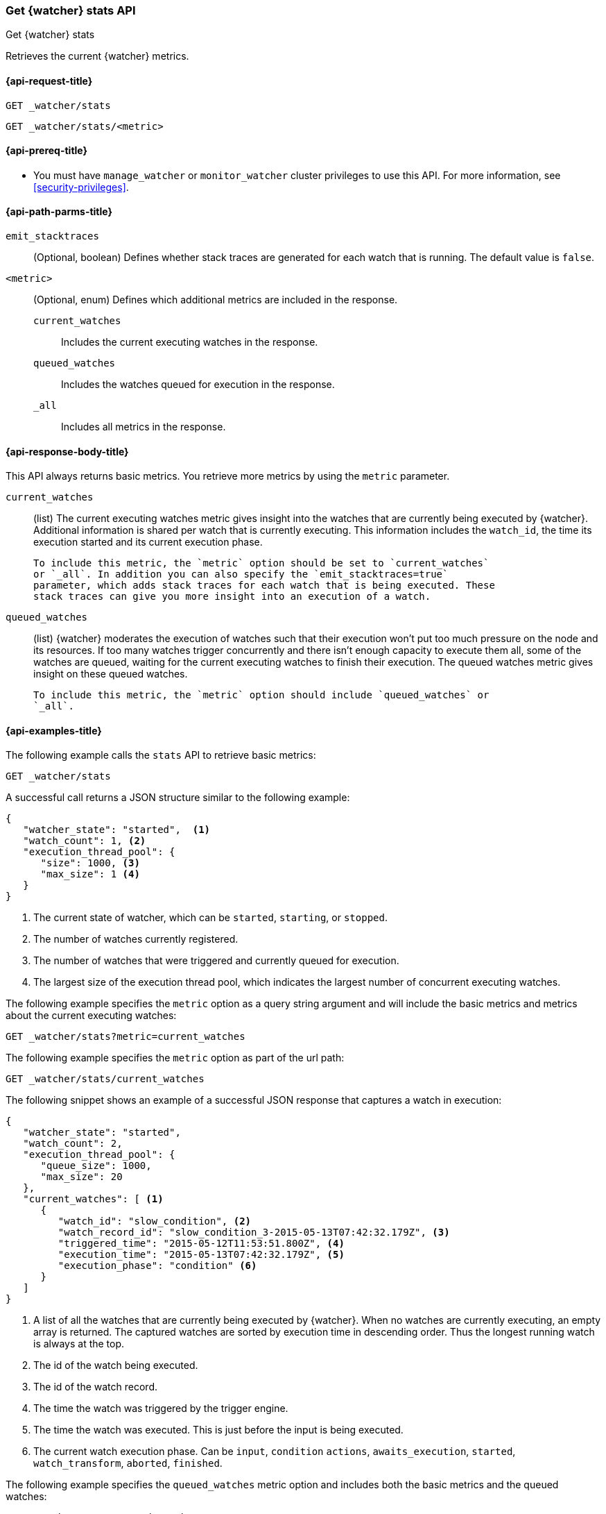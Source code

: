 [role="xpack"]
[[watcher-api-stats]]
=== Get {watcher} stats API
[subs="attributes"]
++++
<titleabbrev>Get {watcher} stats</titleabbrev>
++++

Retrieves the current {watcher} metrics.

[[watcher-api-stats-request]]
==== {api-request-title}

`GET _watcher/stats` +

`GET _watcher/stats/<metric>`

[[watcher-api-stats-prereqs]]
==== {api-prereq-title}

* You must have `manage_watcher` or `monitor_watcher` cluster privileges to use
this API. For more information, see
<<security-privileges>>.

//[[watcher-api-stats-desc]]
//==== {api-description-title}

[[watcher-api-stats-path-params]]
==== {api-path-parms-title}

`emit_stacktraces`::
  (Optional, boolean) Defines whether stack traces are generated for each watch
  that is running. The default value is `false`.

`<metric>`::
  (Optional, enum) Defines which additional metrics are included in the response.
  `current_watches`::: Includes the current executing watches in the response.
  `queued_watches`::: Includes the watches queued for execution in the response.
  `_all`::: Includes all metrics in the response.

//[[watcher-api-stats-query-params]]
//==== {api-query-parms-title}

//[[watcher-api-stats-request-body]]
//==== {api-request-body-title}

[[watcher-api-stats-response-body]]
==== {api-response-body-title}

This API always returns basic metrics. You retrieve more metrics by using
the `metric` parameter.

`current_watches`::
  (list) The current executing watches metric gives insight into the watches
  that are currently being executed by {watcher}. Additional information is
  shared per watch that is currently executing. This information includes the
  `watch_id`, the time its execution started and its current execution phase.
  
  To include this metric, the `metric` option should be set to `current_watches`
  or `_all`. In addition you can also specify the `emit_stacktraces=true`
  parameter, which adds stack traces for each watch that is being executed. These
  stack traces can give you more insight into an execution of a watch.

`queued_watches`::
  (list) {watcher} moderates the execution of watches such that their execution
  won't put too much pressure on the node and its resources. If too many watches
  trigger concurrently and there isn't enough capacity to execute them all, some
  of the watches are queued, waiting for the current executing watches to finish
  their execution. The queued watches metric gives insight on these queued
  watches.
  
  To include this metric, the `metric` option should include `queued_watches` or
  `_all`.

//[[watcher-api-stats-response-codes]]
//==== {api-response-codes-title}

[[watcher-api-stats-example]]
==== {api-examples-title}

The following example calls the `stats` API to retrieve basic metrics:

[source,js]
--------------------------------------------------
GET _watcher/stats
--------------------------------------------------
// CONSOLE

A successful call returns a JSON structure similar to the following example:

[source,js]
--------------------------------------------------
{
   "watcher_state": "started",  <1>
   "watch_count": 1, <2>
   "execution_thread_pool": {
      "size": 1000, <3>
      "max_size": 1 <4>
   }
}
--------------------------------------------------

<1> The current state of watcher, which can be `started`, `starting`, or `stopped`.
<2> The number of watches currently registered.
<3> The number of watches that were triggered and currently queued for execution.
<4> The largest size of the execution thread pool, which indicates the largest
number of concurrent executing watches.

The following example specifies the `metric` option as a query string argument
and will include the basic metrics and metrics about the current executing watches:

[source,js]
--------------------------------------------------
GET _watcher/stats?metric=current_watches
--------------------------------------------------
// CONSOLE

The following example specifies the `metric` option as part of the url path:

[source,js]
--------------------------------------------------
GET _watcher/stats/current_watches
--------------------------------------------------
// CONSOLE

The following snippet shows an example of a successful JSON response that
captures a watch in execution:

[source,js]
--------------------------------------------------
{
   "watcher_state": "started",
   "watch_count": 2,
   "execution_thread_pool": {
      "queue_size": 1000,
      "max_size": 20
   },
   "current_watches": [ <1>
      {
         "watch_id": "slow_condition", <2>
         "watch_record_id": "slow_condition_3-2015-05-13T07:42:32.179Z", <3>
         "triggered_time": "2015-05-12T11:53:51.800Z", <4>
         "execution_time": "2015-05-13T07:42:32.179Z", <5>
         "execution_phase": "condition" <6>
      }
   ]
}
--------------------------------------------------

<1> A list of all the watches that are currently being executed by {watcher}.
    When no watches are currently executing, an empty array is returned. The
    captured watches are sorted by execution time in descending order. Thus the
    longest running watch is always at the top.
<2> The id of the watch being executed.
<3> The id of the watch record.
<4> The time the watch was triggered by the trigger engine.
<5> The time the watch was executed. This is just before the input is being
    executed.
<6> The current watch execution phase. Can be `input`, `condition` `actions`,
    `awaits_execution`, `started`, `watch_transform`, `aborted`, `finished`.

The following example specifies the `queued_watches` metric option and includes
both the basic metrics and the queued watches:

[source,js]
--------------------------------------------------
GET _watcher/stats/queued_watches
--------------------------------------------------
// CONSOLE

An example of a successful JSON response that captures a watch in execution:

[source,js]
--------------------------------------------------
{
   "watcher_state": "started",
   "watch_count": 10,
   "execution_thread_pool": {
      "queue_size": 1000,
      "max_size": 20
   },
   "queued_watches": [ <1>
         {
            "watch_id": "slow_condition4", <2>
            "watch_record_id": "slow_condition4_223-2015-05-21T11:59:59.811Z", <3>
            "triggered_time": "2015-05-21T11:59:59.811Z", <4>
            "execution_time": "2015-05-21T11:59:59.811Z" <5>
         },
      ...
   ]
}
--------------------------------------------------
<1> A list of all watches that are currently queued for execution. When no
    watches are queued, an empty array is returned.
<2> The id of the watch queued for execution.
<3> The id of the watch record.
<4> The time the watch was triggered by the trigger engine.
<5> The time the watch was went into a queued state.
